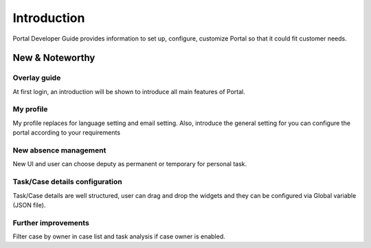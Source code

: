 .. _introduction:

Introduction
************

Portal Developer Guide provides information to set up, configure, customize 
Portal so that it could fit customer needs.

.. _introduction-new-and-note-worthy:

New & Noteworthy
------------------

.. _introduction-new-and-note-worthy-portal-group-chat:

Overlay guide
^^^^^^^^^^^^^

At first login, an introduction will be shown to introduce all main features of Portal.

|overlay-guide|

My profile 
^^^^^^^^^^

My profile replaces for language setting and email setting. Also, introduce the general setting for you can configure the portal according to your requirements

|my-profile|

New absence management
^^^^^^^^^^^^^^^^^^^^^^

New UI and user can choose deputy as permanent or temporary for personal task.

|absence|

.. _introduction-new-and-note-worthy-task-case-details-configuration:

Task/Case details configuration
^^^^^^^^^^^^^^^^^^^^^^^^^^^^^^^

Task/Case details are well structured, user can drag and drop the widgets and they can be configured via Global variable (JSON file).

.. _introduction-new-and-note-worthy-further-improvement:

Further improvements
^^^^^^^^^^^^^^^^^^^^

Filter case by owner in case list and task analysis if case owner is enabled.

.. |overlay-guide| image:: ../../screenshots/dashboard/overlay-guide.png
.. |my-profile| image:: ../../screenshots/my-profile/my-profile.png
.. |absence| image:: ../../screenshots/settings/absence.png


